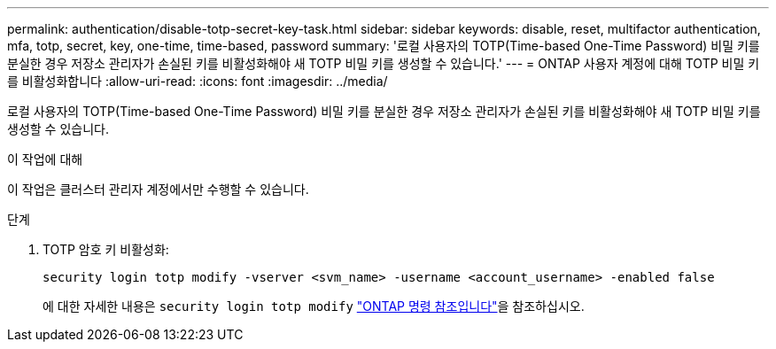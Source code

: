 ---
permalink: authentication/disable-totp-secret-key-task.html 
sidebar: sidebar 
keywords: disable, reset, multifactor authentication, mfa, totp, secret, key, one-time, time-based, password 
summary: '로컬 사용자의 TOTP(Time-based One-Time Password) 비밀 키를 분실한 경우 저장소 관리자가 손실된 키를 비활성화해야 새 TOTP 비밀 키를 생성할 수 있습니다.' 
---
= ONTAP 사용자 계정에 대해 TOTP 비밀 키를 비활성화합니다
:allow-uri-read: 
:icons: font
:imagesdir: ../media/


[role="lead"]
로컬 사용자의 TOTP(Time-based One-Time Password) 비밀 키를 분실한 경우 저장소 관리자가 손실된 키를 비활성화해야 새 TOTP 비밀 키를 생성할 수 있습니다.

.이 작업에 대해
이 작업은 클러스터 관리자 계정에서만 수행할 수 있습니다.

.단계
. TOTP 암호 키 비활성화:
+
[source, cli]
----
security login totp modify -vserver <svm_name> -username <account_username> -enabled false
----
+
에 대한 자세한 내용은 `security login totp modify` link:https://docs.netapp.com/us-en/ontap-cli/security-login-totp-modify.html["ONTAP 명령 참조입니다"^]을 참조하십시오.


